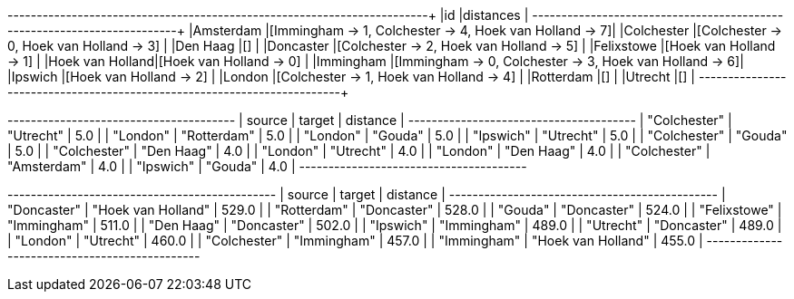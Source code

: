 // tag::pyspark-results[]
+----------------+--------------------------------------------------------+
|id              |distances                                               |
+----------------+--------------------------------------------------------+
|Amsterdam       |[Immingham -> 1, Colchester -> 4, Hoek van Holland -> 7]|
|Colchester      |[Colchester -> 0, Hoek van Holland -> 3]                |
|Den Haag        |[]                                                      |
|Doncaster       |[Colchester -> 2, Hoek van Holland -> 5]                |
|Felixstowe      |[Hoek van Holland -> 1]                                 |
|Hoek van Holland|[Hoek van Holland -> 0]                                 |
|Immingham       |[Immingham -> 0, Colchester -> 3, Hoek van Holland -> 6]|
|Ipswich         |[Hoek van Holland -> 2]                                 |
|London          |[Colchester -> 1, Hoek van Holland -> 4]                |
|Rotterdam       |[]                                                      |
|Utrecht         |[]                                                      |
+----------------+--------------------------------------------------------+
// end::pyspark-results[]

// tag::neo4j-results-unweighted[]

+---------------------------------------+
| source       | target      | distance |
+---------------------------------------+
| "Colchester" | "Utrecht"   | 5.0      |
| "London"     | "Rotterdam" | 5.0      |
| "London"     | "Gouda"     | 5.0      |
| "Ipswich"    | "Utrecht"   | 5.0      |
| "Colchester" | "Gouda"     | 5.0      |
| "Colchester" | "Den Haag"  | 4.0      |
| "London"     | "Utrecht"   | 4.0      |
| "London"     | "Den Haag"  | 4.0      |
| "Colchester" | "Amsterdam" | 4.0      |
| "Ipswich"    | "Gouda"     | 4.0      |
+---------------------------------------+

// end::neo4j-results-unweighted[]

// tag::neo4j-results-weighted[]
+----------------------------------------------+
| source       | target             | distance |
+----------------------------------------------+
| "Doncaster"  | "Hoek van Holland" | 529.0    |
| "Rotterdam"  | "Doncaster"        | 528.0    |
| "Gouda"      | "Doncaster"        | 524.0    |
| "Felixstowe" | "Immingham"        | 511.0    |
| "Den Haag"   | "Doncaster"        | 502.0    |
| "Ipswich"    | "Immingham"        | 489.0    |
| "Utrecht"    | "Doncaster"        | 489.0    |
| "London"     | "Utrecht"          | 460.0    |
| "Colchester" | "Immingham"        | 457.0    |
| "Immingham"  | "Hoek van Holland" | 455.0    |
+----------------------------------------------+

// end::neo4j-results-weighted[]
